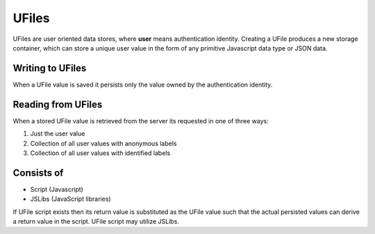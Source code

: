 
UFiles
======

UFiles are user oriented data stores, where **user** means authentication identity.
Creating a UFile produces a new storage container, which can store a unique
user value in the form of any primitive Javascript data type or JSON data.

Writing to UFiles
"""""""""""""""""

When a UFile value is saved it persists only the value owned by the authentication
identity.  

Reading from UFiles
"""""""""""""""""""

When a stored UFile value is retrieved from the server its requested in one of three ways:

#. Just the user value
#. Collection of all user values with anonymous labels
#. Collection of all user values with identified labels

Consists of
"""""""""""

* Script (Javascript)
* JSLibs (JavaScript libraries)
  
If UFile script exists then its return value is substituted as the UFile value
such that the actual persisted values can derive a return value in the script.
UFile script may utilize JSLibs.

